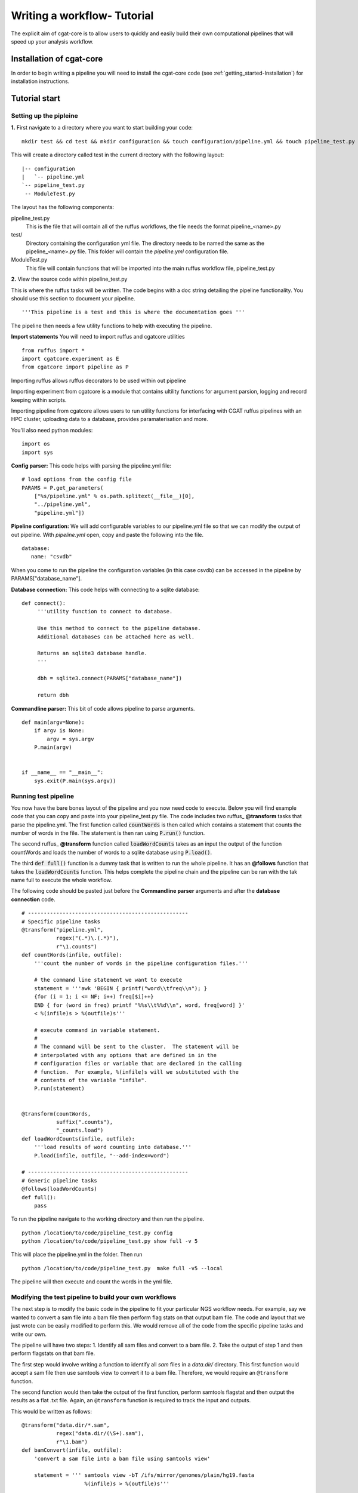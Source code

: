 .. _defining_workflow-Configuration:


============================
Writing a workflow- Tutorial
============================

The explicit aim of cgat-core is to allow users to quickly and easily build their own computational pipelines that will speed up your analysis workflow.

Installation of cgat-core
-------------------------

In order to begin writing a pipeline you will need to install the cgat-core code 
(see :ref:`getting_started-Installation`) for installation instructions.


Tutorial start
--------------

Setting up the pipleine
=======================

**1.** First navigate to a directory where you want to start building your code::

   mkdir test && cd test && mkdir configuration && touch configuration/pipeline.yml && touch pipeline_test.py && touch ModuleTest.py

This will create a directory called test in the current directory with the following layout::

   |-- configuration
   |   `-- pipeline.yml
   `-- pipeline_test.py
    -- ModuleTest.py


The layout has the following components::

pipeline_test.py
   This is the file that will contain all of the ruffus workflows, the file needs
   the format pipeline_<name>.py
test/
   Directory containing the configuration yml file. The directory needs to be named
   the same as the pipeline_<name>.py file. This folder will contain the `pipeline.yml`
   configuration file.
ModuleTest.py
   This file will contain functions that will be imported into the main ruffus
   workflow file, pipeline_test.py

**2.** View the source code within pipeline_test.py

This is where the ruffus tasks will be written. The code begins with a doc
string detailing the pipeline functionality. You should use this section to document your
pipeline. ::

    '''This pipeline is a test and this is where the documentation goes '''

The pipeline then needs a few utility functions to help with executing the pipeline.

**Import statements** You will need to import ruffus and cgatcore utilities ::

  from ruffus import *
  import cgatcore.experiment as E
  from cgatcore import pipeline as P

Importing ruffus allows ruffus decorators to be used within out pipeline

Importing experiment from cgatcore is a module that contains ultility functions for argument parsion, logging and record keeping
within scripts.

Importing pipeline from cgatcore allows users to run utility functions for interfacing with CGAT ruffus pipelines
with an HPC cluster, uploading data to a database, provides paramaterisation and more.

You'll also need python modules::
  
  import os
  import sys

**Config parser:** This code helps with parsing the pipeline.yml file::

    # load options from the config file
    PARAMS = P.get_parameters(
        ["%s/pipeline.yml" % os.path.splitext(__file__)[0],
     	"../pipeline.yml",
     	"pipeline.yml"])

**Pipeline configuration:** We will add configurable variables to our pipeline.yml file
so that we can modify the output of out pipeline. With `pipeline.yml` open, copy and paste the following
into the file. ::

	database:
	   name: "csvdb"
	   
When you come to run the pipeline the configuration variables (in this case csvdb) can be accessed in the pipeline
by PARAMS["database_name"].


**Database connection:** This code helps with connecting to a sqlite database::

    def connect():
	 '''utility function to connect to database.

	 Use this method to connect to the pipeline database.
	 Additional databases can be attached here as well.

	 Returns an sqlite3 database handle.
	 '''

	 dbh = sqlite3.connect(PARAMS["database_name"])

	 return dbh


**Commandline parser:** This bit of code allows pipeline to parse arguments. ::

    def main(argv=None):
	if argv is None:
	    argv = sys.argv
	P.main(argv)


    if __name__ == "__main__":
	sys.exit(P.main(sys.argv))    
	

Running test pipeline
=====================

You now have the bare bones layout of the pipeline and you now need code to execute. Below you will
find example code that you can copy and paste into your pipeline_test.py file. The code 
includes two ruffus_ **@transform** tasks that parse the pipeline.yml. The first function
called :code:`countWords` is then called which contains a statement that counts the
number of words in the file. The statement is then ran using :code:`P.run()` function.

The second ruffus_ **@transform** function called :code:`loadWordCounts` takes as an input the output of
the function countWords and loads the number of words to a sqlite database using :code:`P.load()`.

The third :code:`def full()` function is a dummy task that is written to run the whole
pipeline. It has an **@follows** function that takes the :code:`loadWordCounts` function.
This helps complete the pipeline chain and the pipeline can be ran with the tak name full to execute the
whole workflow.

The following code should be pasted just before the **Commandline parser** arguments and after the **database connection** code.
::  

   # ---------------------------------------------------
   # Specific pipeline tasks
   @transform("pipeline.yml",
	      regex("(.*)\.(.*)"),
	      r"\1.counts")
   def countWords(infile, outfile):
       '''count the number of words in the pipeline configuration files.'''

       # the command line statement we want to execute
       statement = '''awk 'BEGIN { printf("word\\tfreq\\n"); } 
       {for (i = 1; i <= NF; i++) freq[$i]++}
       END { for (word in freq) printf "%%s\\t%%d\\n", word, freq[word] }'
       < %(infile)s > %(outfile)s'''

       # execute command in variable statement.
       #
       # The command will be sent to the cluster.  The statement will be
       # interpolated with any options that are defined in in the
       # configuration files or variable that are declared in the calling
       # function.  For example, %(infile)s will we substituted with the
       # contents of the variable "infile".
       P.run(statement)


   @transform(countWords,
	      suffix(".counts"),
	      "_counts.load")
   def loadWordCounts(infile, outfile):
       '''load results of word counting into database.'''
       P.load(infile, outfile, "--add-index=word")

   # ---------------------------------------------------
   # Generic pipeline tasks
   @follows(loadWordCounts)
   def full():
       pass

To run the pipeline navigate to the working directory and then run the pipeline. ::

   python /location/to/code/pipeline_test.py config
   python /location/to/code/pipeline_test.py show full -v 5

This will place the pipeline.yml in the folder. Then run ::

   python /location/to/code/pipeline_test.py  make full -v5 --local

The pipeline will then execute and count the words in the yml file.


Modifying the test pipeline to build your own workflows
=======================================================

The next step is to modify the basic code in the pipeline to fit your particular
NGS workflow needs. For example, say we wanted to convert a sam file into a bam
file then perform flag stats on that output bam file. The code and layout that we just wrote 
can be easily modified to perform this. We would remove all of the code from the 
specific pipeline tasks and write our own.

The pipeline will have two steps: 
1. Identify all sam files and convert to a bam file. 
2. Take the output of step 1 and then perform flagstats on that bam file.

The first step would involve writing a function to identify all
`sam` files in a `data.dir/` directory. This first function would accept a sam file then
use samtools view to convert it to a bam file. Therefore, we would require an ``@transform``
function.

The second function would then take the output of the first function, perform samtools
flagstat and then output the results as a flat .txt file. Again, an ``@transform`` function is required
to track the input and outputs.

This would be written as follows:
::
   @transform("data.dir/*.sam",
	      regex("data.dir/(\S+).sam"),
	      r"\1.bam")
   def bamConvert(infile, outfile):
       'convert a sam file into a bam file using samtools view'

       statement = ''' samtools view -bT /ifs/mirror/genomes/plain/hg19.fasta 
                       %(infile)s > %(outfile)s'''

       P.run(statement)

   @transform(bamConvert,
	      suffix(".bam"),
	      "_flagstats.txt")
   def bamFlagstats(infile, outfile):
       'perform flagstats on a bam file'

       statement = '''samtools flagstat %(infile)s > %(outfile)s'''

       P.run(statement)


To run the pipeline::

    python /path/to/file/pipeline_test.py make full -v5


The bam files and flagstats outputs should then be generated.


Parameterising the code using the .yml file
===========================================

Having written the basic function of our pipleine, as a philosophy,
we try and avoid any hard coded parameters.

This means that any variables can be easily modified by the user
without having to modify any code.

Looking at the code above, the hard coded link to the hg19.fasta file
can be added as a customisable parameter. This could allow the user to
specify any fasta file depending on the genome build used to map and 
generate the bam file.

In order to do this the :file:`pipeline.yml` file needs to be modified. This
can be performed in the following way:

Configuration values are accessible via the :py:data:`PARAMS`
variable. The :py:data:`PARAMS` variable is a dictionary mapping
configuration parameters to values. Keys are in the format
``section_parameter``. For example, the key ``genome_fasta`` will
provide the configuration value of::

    genome:
        fasta: /ifs/mirror/genomes/plain/hg19.fasta

In the pipeline.yml, add the above code to the file. In the pipeline_test.py
code the value can be accessed via ``PARAMS["genome_fasta"]``.

Therefore the code we wrote before for parsing bam files can be modified to
::
   @transform("data.dir/*.sam",
	      regex("data.dir/(\S+).sam"),
	      r"\1.bam")
   def bamConvert(infile, outfile):
       'convert a sam file into a bam file using samtools view'

       genome_fasta = PARAMS["genome_fasta"]

       statement = ''' samtools view -bT  %(genome_fasta)s
                       %(infile)s > %(outfile)s'''

       P.run(statement)

   @transform(bamConvert,
	      suffix(".bam"),
	      "_flagstats.txt")
   def bamFlagstats(infile, outfile):
       'perform flagstats on a bam file'

       statement = '''samtools flagstat %(infile)s > %(outfile)s'''

       P.run(statement)


Running the code again should generate the same output. However, if you
had bam files that came from a different genome build then the parameter in the yml file
can be modified easily, the output files deleted and the pipeline ran using the new configuration values.
